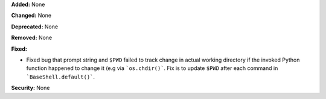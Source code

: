 **Added:** None

**Changed:** None

**Deprecated:** None

**Removed:** None

**Fixed:**

* Fixed bug that prompt string and ``$PWD`` failed to track change in actual working directory if the
  invoked Python function happened to change it (e.g via ```os.chdir()```.  Fix is to update ``$PWD``
  after each command in ```BaseShell.default()```.

**Security:** None
